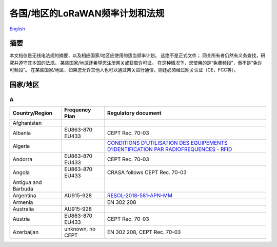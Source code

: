 ********************************
各国/地区的LoRaWAN频率计划和法规
********************************

`English <https://heltec-automation-docs.readthedocs.io/en/latest/general/index.html>`_

摘要
====

本文档仅是无线电法规的摘要，以及相应国家/地区应使用的适当频率计划。 这绝不是正式文件； 网关所有者仍然有义务查找，研究并遵守其本国的法规。 某些国家/地区还希望您注册网关或获取许可证。 在这种情况下，您使用的是“免费频段”，而不是“免许可频段”。 在某些国家/地区，如果您允许其他人也可以通过网关进行通信，则还必须经过网关认证（CE，FCC等）。

国家/地区
=========
A
-

+---------------------+------------------+------------------------------------------------------------------------------------------------------------------------------+
| Country/Region      | Frequency Plan   | Regulatory document                                                                                                          |
+=====================+==================+==============================================================================================================================+
| Afghanistan         |                  |                                                                                                                              |
+---------------------+------------------+------------------------------------------------------------------------------------------------------------------------------+
| Albania             | EU863-870 EU433  | CEPT Rec. 70-03                                                                                                              |
+---------------------+------------------+------------------------------------------------------------------------------------------------------------------------------+
| Algeria             |                  | `CONDITIONS D’UTILISATION DES EQUIPEMENTS D’IDENTIFICATION PAR RADIOFREQUENCES - RFID <http://www.anf.dz/pdf/caf/RFID.pdf>`_ |
+---------------------+------------------+------------------------------------------------------------------------------------------------------------------------------+
| Andorra             | EU863-870 EU433  | CEPT Rec. 70-03                                                                                                              |
+---------------------+------------------+------------------------------------------------------------------------------------------------------------------------------+
| Angola              | EU863-870 EU433  | CRASA follows CEPT Rec. 70-03                                                                                                |
+---------------------+------------------+------------------------------------------------------------------------------------------------------------------------------+
| Antigua and Barbuda |                  |                                                                                                                              |
+---------------------+------------------+------------------------------------------------------------------------------------------------------------------------------+
| Argentina           | AU915-928        | `RESOL-2018-581-APN-MM <https://www.enacom.gob.ar/multimedia/normativas/2018/res581MM.pdf>`_                                 |
+---------------------+------------------+------------------------------------------------------------------------------------------------------------------------------+
| Armenia             |                  | EN 302 208                                                                                                                   |
+---------------------+------------------+------------------------------------------------------------------------------------------------------------------------------+
| Australia           | AU915-928        |                                                                                                                              |
+---------------------+------------------+------------------------------------------------------------------------------------------------------------------------------+
| Austria             | EU863-870 EU433  | CEPT Rec. 70-03                                                                                                              |
+---------------------+------------------+------------------------------------------------------------------------------------------------------------------------------+
| Azerbaijan          | unknown, no CEPT | EN 302 208, CEPT Rec. 70-03                                                                                                  |
+---------------------+------------------+------------------------------------------------------------------------------------------------------------------------------+